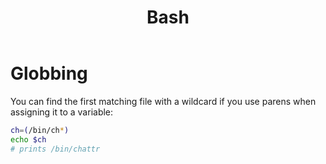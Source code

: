 :PROPERTIES:
:ID:       bb166159-76d9-4192-986e-5155e53882e2
:END:
#+title: Bash
#+filetags: linux unix programming operatingsystems

* Globbing
You can find the first matching file with a wildcard if you use parens when assigning it to a variable:
#+begin_src bash
ch=(/bin/ch*)
echo $ch
# prints /bin/chattr
#+end_src
